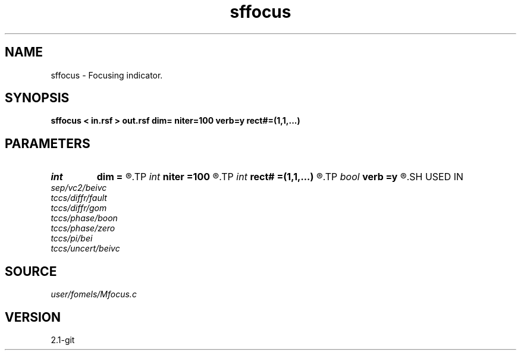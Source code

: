 .TH sffocus 1  "APRIL 2019" Madagascar "Madagascar Manuals"
.SH NAME
sffocus \- Focusing indicator. 
.SH SYNOPSIS
.B sffocus < in.rsf > out.rsf dim= niter=100 verb=y rect#=(1,1,...)
.SH PARAMETERS
.PD 0
.TP
.I int    
.B dim
.B =
.R  	dimensionality
.TP
.I int    
.B niter
.B =100
.R  	number of iterations
.TP
.I int    
.B rect#
.B =(1,1,...)
.R  	smoothing radius on #-th axis
.TP
.I bool   
.B verb
.B =y
.R  [y/n]
.SH USED IN
.TP
.I sep/vc2/beivc
.TP
.I tccs/diffr/fault
.TP
.I tccs/diffr/gom
.TP
.I tccs/phase/boon
.TP
.I tccs/phase/zero
.TP
.I tccs/pi/bei
.TP
.I tccs/uncert/beivc
.SH SOURCE
.I user/fomels/Mfocus.c
.SH VERSION
2.1-git
